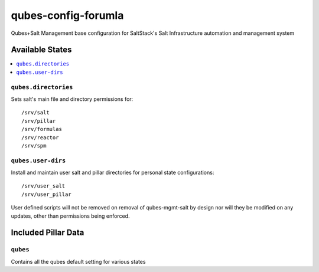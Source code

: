 ====================
qubes-config-forumla
====================

Qubes+Salt Management base configuration for SaltStack's Salt Infrastructure
automation and management system

Available States
================

.. contents::
    :local:

``qubes.directories``
---------------------

Sets salt's main file and directory permissions for:

::

    /srv/salt
    /srv/pillar
    /srv/formulas
    /srv/reactor
    /srv/spm

``qubes.user-dirs``
-------------------

Install and maintain user salt and pillar directories for personal state
configurations:

::

    /srv/user_salt
    /srv/user_pillar

User defined scripts will not be removed on removal of qubes-mgmt-salt
by design nor will they be modified on any updates, other than permissions
being enforced.

Included Pillar Data
====================

``qubes``
---------

Contains all the qubes default setting for various states


